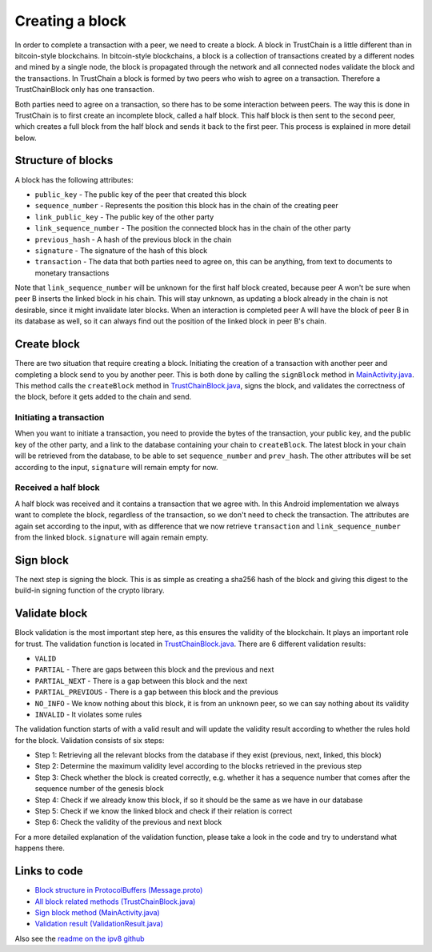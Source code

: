 .. _creating-block-label:

****************
Creating a block
****************
In order to complete a transaction with a peer, we need to create a block. A block in TrustChain is a little different than in bitcoin-style blockchains. In bitcoin-style blockchains, a block is a collection of transactions created by a different nodes and mined by a single node, the block is propagated through the network and all connected nodes validate the block and the transactions. In TrustChain a block is formed by two peers who wish to agree on a transaction. Therefore a TrustChainBlock only has one transaction.

Both parties need to agree on a transaction, so there has to be some interaction between peers. The way this is done in TrustChain is to first create an incomplete block, called a half block. This half block is then sent to the second peer, which creates a full block from the half block and sends it back to the first peer. This process is explained in more detail below.

Structure of blocks
===================
A block has the following attributes:

* ``public_key`` - The public key of the peer that created this block
* ``sequence_number`` - Represents the position this block has in the chain of the creating peer
* ``link_public_key`` - The public key of the other party
* ``link_sequence_number`` - The position the connected block has in the chain of the other party
* ``previous_hash`` - A hash of the previous block in the chain
* ``signature`` - The signature of the hash of this block
* ``transaction`` - The data that both parties need to agree on, this can be anything, from text to documents to monetary transactions

Note that ``link_sequence_number`` will be unknown for the first half block created, because peer A won't be sure when peer B inserts the linked block in his chain. This will stay unknown, as updating a block already in the chain is not desirable, since it might invalidate later blocks. When an interaction is completed peer A will have the block of peer B in its database as well, so it can always find out the position of the linked block in peer B's chain.

Create block
============
There are two situation that require creating a block. Initiating the creation of a transaction with another peer and completing a block send to you by another peer. This is both done by calling the ``signBlock`` method in `MainActivity.java <https://github.com/wkmeijer/CS4160-trustchain-android/blob/develop/app/src/main/java/nl/tudelft/cs4160/trustchain_android/main/MainActivity.java>`_. This method calls the ``createBlock`` method in `TrustChainBlock.java <https://github.com/wkmeijer/CS4160-trustchain-android/blob/develop/app/src/main/java/nl/tudelft/cs4160/trustchain_android/block/TrustChainBlock.java>`_, signs the block, and validates the correctness of the block, before it gets added to the chain and send.

Initiating a transaction
------------------------
When you want to initiate a transaction, you need to provide the bytes of the transaction, your public key, and the public key of the other party, and a link to the database containing your chain to ``createBlock``. The latest block in your chain will be retrieved from the database, to be able to set ``sequence_number`` and ``prev_hash``. The other attributes will be set according to the input, ``signature`` will remain empty for now.

Received a half block
---------------------
A half block was received and it contains a transaction that we agree with. In this Android implementation we always want to complete the block, regardless of the transaction, so we don't need to check the transaction. The attributes are again set according to the input, with as difference that we now retrieve ``transaction`` and ``link_sequence_number`` from the linked block. ``signature`` will again remain empty.

Sign block
==========
The next step is signing the block. This is as simple as creating a sha256 hash of the block and giving this digest to the build-in signing function of the crypto library.

Validate block
==============
Block validation is the most important step here, as this ensures the validity of the blockchain. It plays an important role for trust. The validation function is located in `TrustChainBlock.java <https://github.com/wkmeijer/CS4160-trustchain-android/blob/develop/app/src/main/java/nl/tudelft/cs4160/trustchain_android/block/TrustChainBlock.java>`_. There are 6 different validation results:

* ``VALID``
* ``PARTIAL`` - There are gaps between this block and the previous and next
* ``PARTIAL_NEXT`` - There is a gap between this block and the next
* ``PARTIAL_PREVIOUS`` - There is a gap between this block and the previous
* ``NO_INFO`` - We know nothing about this block, it is from an unknown peer, so we can say nothing about its validity
* ``INVALID`` - It violates some rules

The validation function starts of with a valid result and will update the validity result according to whether the rules hold for the block. Validation consists of six steps:

* Step 1: Retrieving all the relevant blocks from the database if they exist (previous, next, linked, this block)
* Step 2: Determine the maximum validity level according to the blocks retrieved in the previous step
* Step 3: Check whether the block is created correctly, e.g. whether it has a sequence number that comes after the sequence number of the genesis block
* Step 4: Check if we already know this block, if so it should be the same as we have in our database
* Step 5: Check if we know the linked block and check if their relation is correct
* Step 6: Check the validity of the previous and next block

For a more detailed explanation of the validation function, please take a look in the code and try to understand what happens there.


Links to code
=============
* `Block structure in ProtocolBuffers (Message.proto) <https://github.com/wkmeijer/CS4160-trustchain-android/blob/develop/app/src/main/java/nl/tudelft/cs4160/trustchain_android/Message.proto>`_
* `All block related methods (TrustChainBlock.java) <https://github.com/wkmeijer/CS4160-trustchain-android/blob/develop/app/src/main/java/nl/tudelft/cs4160/trustchain_android/block/TrustChainBlock.java>`_
* `Sign block method (MainActivity.java) <https://github.com/wkmeijer/CS4160-trustchain-android/blob/develop/app/src/main/java/nl/tudelft/cs4160/trustchain_android/main/MainActivity.java>`_
* `Validation result (ValidationResult.java) <https://github.com/wkmeijer/CS4160-trustchain-android/blob/develop/app/src/main/java/nl/tudelft/cs4160/trustchain_android/block/ValidationResult.java>`_

Also see the `readme on the ipv8 github <https://github.com/qstokkink/py-ipv8/blob/master/doc/trustchain.md>`_


